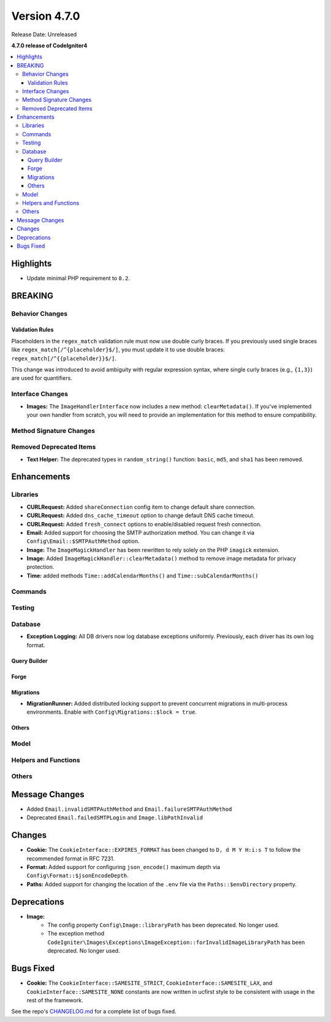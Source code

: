 #############
Version 4.7.0
#############

Release Date: Unreleased

**4.7.0 release of CodeIgniter4**

.. contents::
    :local:
    :depth: 3

**********
Highlights
**********

- Update minimal PHP requirement to ``8.2``.

********
BREAKING
********

Behavior Changes
================

Validation Rules
----------------

Placeholders in the ``regex_match`` validation rule must now use double curly braces.
If you previously used single braces like ``regex_match[/^{placeholder}$/]``, you must
update it to use double braces: ``regex_match[/^{{placeholder}}$/]``.

This change was introduced to avoid ambiguity with regular expression syntax,
where single curly braces (e.g., ``{1,3}``) are used for quantifiers.

Interface Changes
=================

- **Images:** The ``ImageHandlerInterface`` now includes a new method: ``clearMetadata()``. If you've implemented your own handler from scratch, you will need to provide an implementation for this method to ensure compatibility.

Method Signature Changes
========================

Removed Deprecated Items
========================

- **Text Helper:** The deprecated types in ``random_string()`` function: ``basic``, ``md5``, and ``sha1`` has been removed.

************
Enhancements
************

Libraries
=========

- **CURLRequest:** Added ``shareConnection`` config item to change default share connection.
- **CURLRequest:** Added ``dns_cache_timeout`` option to change default DNS cache timeout.
- **CURLRequest:** Added ``fresh_connect`` options to enable/disabled request fresh connection.
- **Email:** Added support for choosing the SMTP authorization method. You can change it via ``Config\Email::$SMTPAuthMethod`` option.
- **Image:** The ``ImageMagickHandler`` has been rewritten to rely solely on the PHP ``imagick`` extension.
- **Image:** Added ``ImageMagickHandler::clearMetadata()`` method to remove image metadata for privacy protection.
- **Time:** added methods ``Time::addCalendarMonths()`` and ``Time::subCalendarMonths()``

Commands
========

Testing
=======

Database
========

- **Exception Logging:** All DB drivers now log database exceptions uniformly. Previously, each driver has its own log format.

Query Builder
-------------

Forge
-----

Migrations
----------

- **MigrationRunner:** Added distributed locking support to prevent concurrent migrations in multi-process environments. Enable with ``Config\Migrations::$lock = true``.

Others
------

Model
=====

Helpers and Functions
=====================

Others
======

***************
Message Changes
***************

- Added ``Email.invalidSMTPAuthMethod`` and ``Email.failureSMTPAuthMethod``
- Deprecated ``Email.failedSMTPLogin`` and ``Image.libPathInvalid``

*******
Changes
*******

- **Cookie:** The ``CookieInterface::EXPIRES_FORMAT`` has been changed to ``D, d M Y H:i:s T`` to follow the recommended format in RFC 7231.
- **Format:** Added support for configuring ``json_encode()`` maximum depth via ``Config\Format::$jsonEncodeDepth``.
- **Paths:** Added support for changing the location of the ``.env`` file via the ``Paths::$envDirectory`` property.

************
Deprecations
************

- **Image:**
    - The config property ``Config\Image::libraryPath`` has been deprecated. No longer used.
    - The exception method ``CodeIgniter\Images\Exceptions\ImageException::forInvalidImageLibraryPath`` has been deprecated. No longer used.

**********
Bugs Fixed
**********

- **Cookie:** The ``CookieInterface::SAMESITE_STRICT``, ``CookieInterface::SAMESITE_LAX``, and ``CookieInterface::SAMESITE_NONE`` constants are now written in ucfirst style to be consistent with usage in the rest of the framework.

See the repo's
`CHANGELOG.md <https://github.com/codeigniter4/CodeIgniter4/blob/develop/CHANGELOG.md>`_
for a complete list of bugs fixed.
